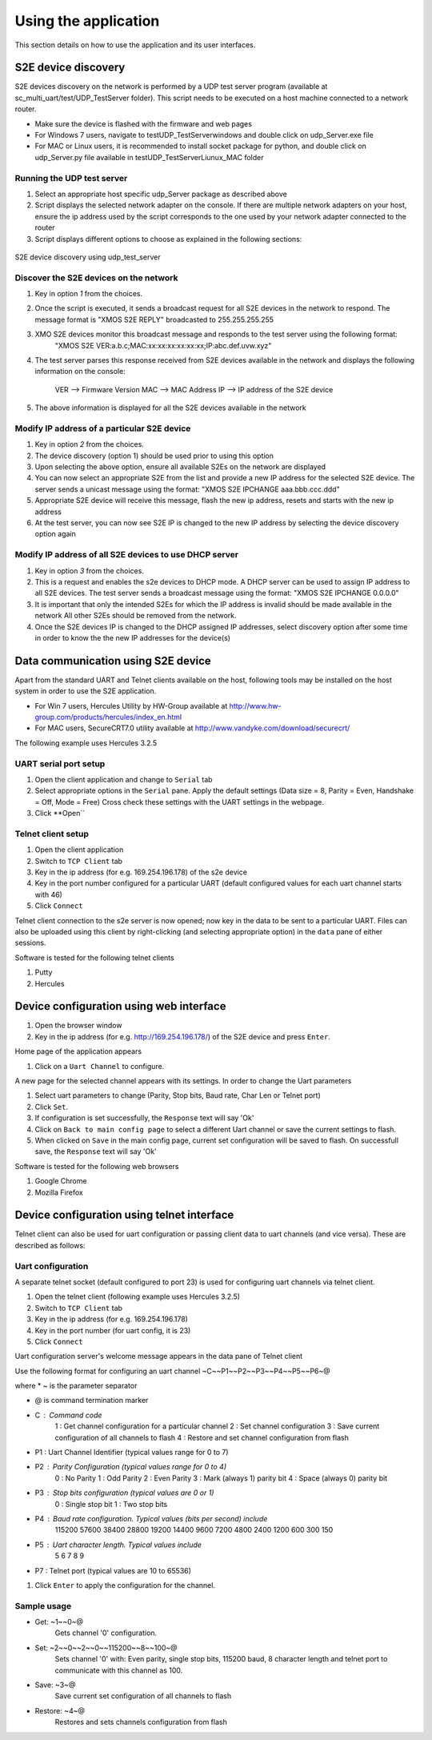 Using the application
=====================

This section details on how to use the application and its user interfaces.

S2E device discovery
--------------------

S2E devices discovery on the network is performed by a UDP test server program (available at sc_multi_uart/test/UDP_TestServer folder). 
This script needs to be executed on a host machine connected to a network router.

* Make sure the device is flashed with the firmware and web pages

* For Windows 7 users, navigate to test\UDP_TestServer\windows and double click on udp_Server.exe file

* For MAC or Linux users, it is recommended to install socket package for python, and double click on udp_Server.py file available in  test\UDP_TestServer\Liunux_MAC folder

Running the UDP test server
+++++++++++++++++++++++++++

#. Select an appropriate host specific udp_Server package as described above

#. Script displays the selected network adapter on the console. If there are multiple network adapters on your host, ensure the ip address used by the script corresponds to the one used by your network adapter connected to the router

#. Script displays different options to choose as explained in the following sections: 

.. figure:: images/udp_test_server.png
    :align: center
    :width: 50%
    
    S2E device discovery using udp_test_server

Discover the S2E devices on the network
+++++++++++++++++++++++++++++++++++++++

#. Key in option *1* from the choices.

#. Once the script is executed, it sends a broadcast request for all S2E devices in the network to respond.
   The message format is "XMOS S2E REPLY" broadcasted to 255.255.255.255

#. XMO S2E devices monitor this broadcast message and responds to the test server using the following format:
     "XMOS S2E VER:a.b.c;MAC:xx:xx:xx:xx:xx:xx;IP:abc.def.uvw.xyz"

#. The test server parses this response received from S2E devices available in the network and displays 
   the following information on the console:
        VER --> Firmware Version
        MAC --> MAC Address
        IP --> IP address of the S2E device

#. The above information is displayed for all the S2E devices available in the network

Modify IP address of a particular S2E device
++++++++++++++++++++++++++++++++++++++++++++

#. Key in option *2* from the choices.

#. The device discovery (option 1) should be used prior to using this option

#. Upon selecting the above option, ensure all available S2Es on the network are displayed

#. You can now select an appropriate S2E from the list and provide a new IP address for the selected S2E device.
   The server sends a unicast message using the format: "XMOS S2E IPCHANGE aaa.bbb.ccc.ddd"
   
#. Appropriate S2E device will receive this message, flash the new ip address, resets and starts with the new ip address

#. At the test server, you can now see S2E IP is changed to the new IP address by selecting the device discovery option again

Modify IP address of all S2E devices to use DHCP server
+++++++++++++++++++++++++++++++++++++++++++++++++++++++

#. Key in option *3* from the choices.

#. This is a request and enables the s2e devices to DHCP mode. A DHCP server can be used to assign IP address to all S2E devices.
   The test server sends a broadcast message using the format: "XMOS S2E IPCHANGE 0.0.0.0"

#. It is important that only the intended S2Es for which the IP address is invalid should be made available in the network
   All other S2Es should be removed from the network.
   
#. Once the S2E devices IP is changed to the DHCP assigned IP addresses, select discovery option after some time in order to know the the new IP addresses for the device(s)

Data communication using S2E device
-----------------------------------

Apart from the standard UART and Telnet clients available on the host, following tools may be installed on the host system in order to use the S2E application. 

* For Win 7 users, Hercules Utility by HW-Group available at http://www.hw-group.com/products/hercules/index_en.html
* For MAC users, SecureCRT7.0 utility available at http://www.vandyke.com/download/securecrt/ 

The following example uses Hercules 3.2.5

UART serial port setup
++++++++++++++++++++++

#. Open the client application and change to ``Serial`` tab

#. Select appropriate options in the ``Serial`` pane.
   Apply the default settings (Data size = 8, Parity = Even, Handshake = Off, Mode = Free)
   Cross check these settings with the UART settings in the webpage.

#. Click **Open``

Telnet client setup
+++++++++++++++++++

#. Open the client application

#. Switch to ``TCP Client`` tab

#. Key in the ip address (for e.g. 169.254.196.178) of the s2e device

#. Key in the port number configured for a particular UART (default configured values for each uart channel starts with 46)

#. Click ``Connect``


Telnet client connection to the s2e server is now opened; now key in the data to be sent to a particular UART. 
Files can also be uploaded using this client by right-clicking (and selecting appropriate option) in the ``data`` pane of either sessions.

Software is tested for the following telnet clients

#. Putty

#. Hercules

Device configuration using web interface
----------------------------------------

#. Open the browser window

#. Key in the ip address (for e.g. http://169.254.196.178/) of the S2E device and press ``Enter``.

Home page of the application appears

#. Click on a ``Uart Channel`` to configure.

A new page for the selected channel appears with its settings. In order to change the Uart parameters

#. Select uart parameters to change (Parity, Stop bits, Baud rate, Char Len or Telnet port)

#. Click ``Set``.

#. If configuration is set successfully, the ``Response`` text will say 'Ok'

#. Click on ``Back to main config page`` to select a different Uart channel or save the current settings to flash.

#. When clicked on ``Save`` in the main config page, current set configuration will be saved to flash. On successfull save, the ``Response`` text will say 'Ok'

Software is tested for the following web browsers

#. Google Chrome

#. Mozilla Firefox


Device configuration using telnet interface
-------------------------------------------

Telnet client can also be used for uart configuration or passing client data to uart channels (and vice versa). These are described as follows:

Uart configuration
++++++++++++++++++

A separate telnet socket (default configured to port 23) is used for configuring uart channels via telnet client.

#. Open the telnet client (following example uses Hercules 3.2.5)

#. Switch to ``TCP Client`` tab

#. Key in the ip address (for e.g. 169.254.196.178)

#. Key in the port number (for uart config, it is 23)

#. Click ``Connect``

Uart configuration server's welcome message appears in the data pane of Telnet client

Use the following format for configuring an uart channel
~C~~P1~~P2~~P3~~P4~~P5~~P6~@

where
* ~ is the parameter separator

* @ is command termination marker

* C : Command code
        1 : Get channel configuration for a particular channel
        2 : Set channel configuration
        3 : Save current configuration of all channels to flash
        4 : Restore and set channel configuration from flash

* P1 : Uart Channel Identifier (typical values range for 0 to 7)

* P2 : Parity Configuration (typical values range for 0 to 4)
        0 : No Parity
        1 : Odd Parity
        2 : Even Parity
        3 : Mark (always 1) parity bit
        4 : Space (always 0) parity bit

* P3 : Stop bits configuration (typical values are 0 or 1)
        0 : Single stop bit
        1 : Two stop bits

* P4 : Baud rate configuration. Typical values (bits per second) include
        115200
        57600
        38400
        28800
        19200
        14400
        9600
        7200
        4800
        2400
        1200
        600
        300
        150

* P5 : Uart character length. Typical values include
        5
        6
        7
        8
        9

* P7 : Telnet port (typical values are 10 to 65536)

#. Click ``Enter`` to apply the configuration for the channel.

Sample usage
++++++++++++

* Get: ~1~~0~@
        Gets channel '0' configuration.
        
* Set: ~2~~0~~2~~0~~115200~~8~~100~@
        Sets channel '0' with: Even parity, single stop bits, 115200 baud, 8 character length and telnet port to communicate with this channel as 100.
        
* Save: ~3~@
        Save current set configuration of all channels to flash
        
* Restore: ~4~@
        Restores and sets channels configuration from flash
